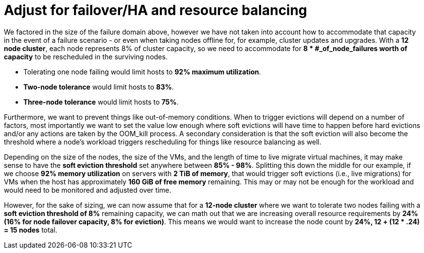 = Adjust for failover/HA and resource balancing

We factored in the size of the failure domain above, however we have not taken into account how to accommodate that capacity in the event of a failure scenario - or even when taking nodes offline for, for example, cluster updates and upgrades.
With a *12 node cluster*, each node represents 8% of cluster capacity, so we need to accommodate for *8 * #_of_node_failures worth of capacity* to be rescheduled in the surviving nodes.

* Tolerating one node failing would limit hosts to *92% maximum utilization*.
* *Two-node tolerance* would limit hosts to *83%*.
* *Three-node tolerance* would limit hosts to *75%*.

Furthermore, we want to prevent things like out-of-memory conditions.
When to trigger evictions will depend on a number of factors, most importantly we want to set the value low enough where soft evictions will have time to happen before hard evictions and/or any actions are taken by the OOM_kill process.
A secondary consideration is that the soft eviction will also become the threshold where a node’s workload triggers rescheduling for things like resource balancing as well.

Depending on the size of the nodes, the size of the VMs, and the length of time to live migrate virtual machines, it may make sense to have the *soft eviction threshold* set anywhere between *85% - 98%*.
Splitting this down the middle for our example, if we choose *92% memory utilization* on servers with *2 TiB of memory*, that would trigger soft evictions (i.e., live migrations) for VMs when the host has approximately *160 GiB of free memory* remaining.
This may or may not be enough for the workload and would need to be monitored and adjusted over time.

However, for the sake of sizing, we can now assume that for a *12-node cluster* where we want to tolerate two nodes failing with a *soft eviction threshold of 8%* remaining capacity, we can math out that we are increasing overall resource requirements by *24% (16% for node failover capacity, 8% for eviction)*.
This means we would want to increase the node count by *24%, 12 + (12 * .24) = 15 nodes* total.
